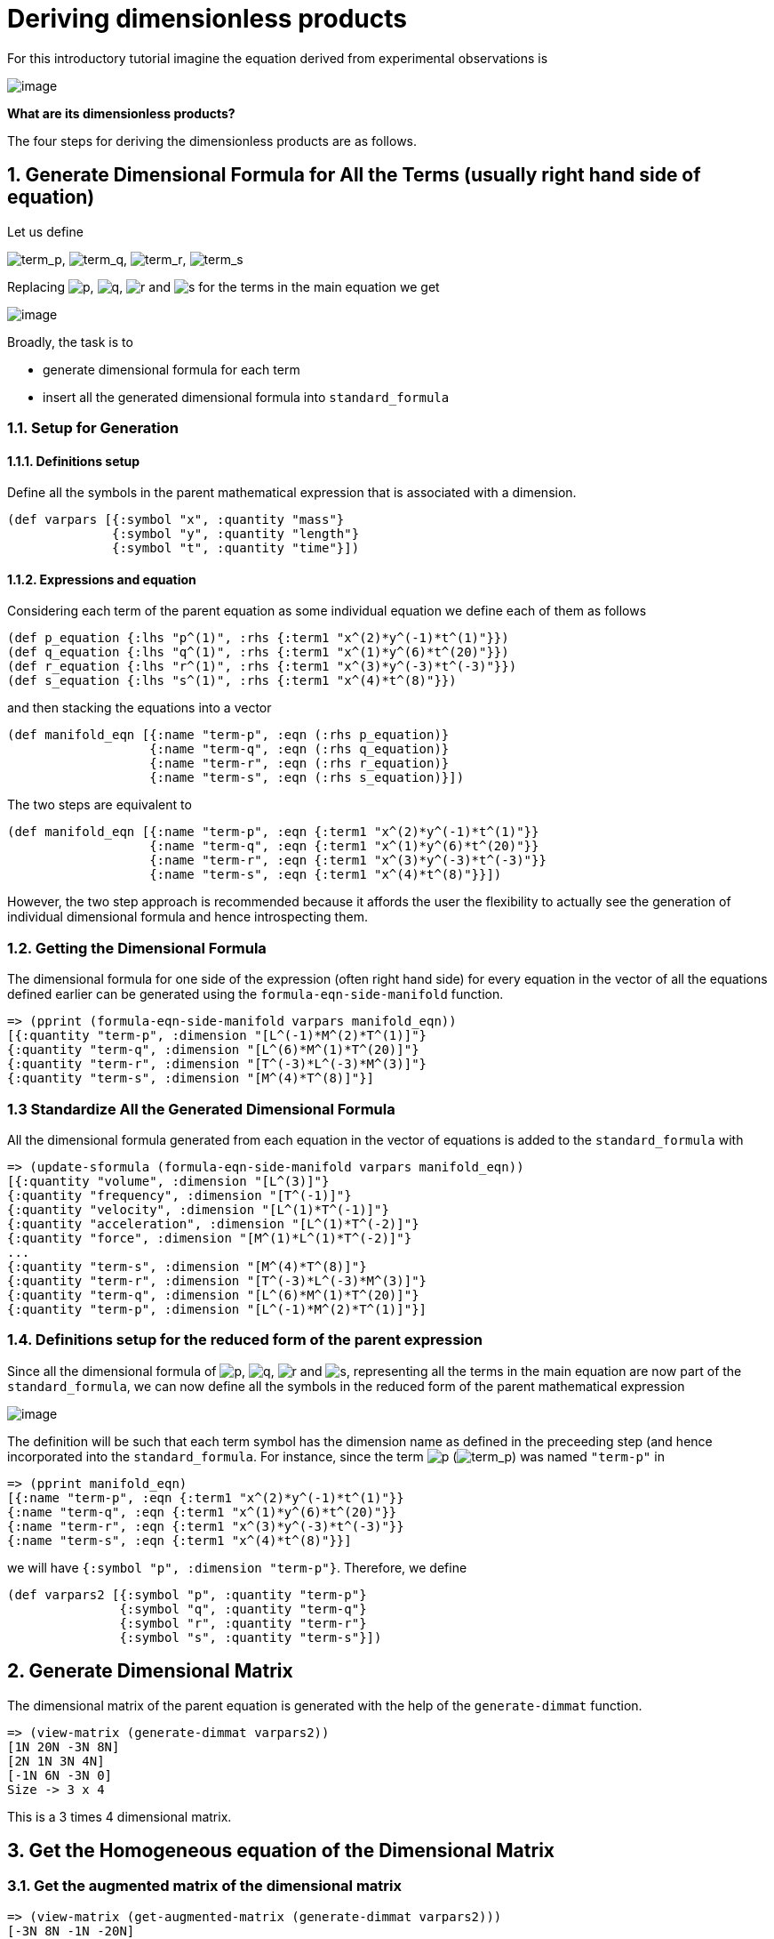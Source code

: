 = Deriving dimensionless products

For this introductory tutorial imagine the equation derived from
experimental observations is

image:../resources/math/tutorial2_unknown_f.gif[image]

*What are its dimensionless products?*

The four steps for deriving the dimensionless products are as follows.

== 1. Generate Dimensional Formula for All the Terms (usually right hand side of equation)

Let us define

image:../resources/math/tutorial2_term_p.gif[term_p],
image:../resources/math/tutorial2_term_q.gif[term_q],
image:../resources/math/tutorial2_term_r.gif[term_r],
image:../resources/math/tutorial2_term_s.gif[term_s]

Replacing image:../resources/math/small_p.gif[p],
image:../resources/math/small_q.gif[q],
image:../resources/math/small_r.gif[r] and
image:../resources/math/small_s.gif[s] for the terms in the main
equation we get

image:../resources/math/tutorial2_unknown_f_reduced.gif[image]

Broadly, the task is to

* generate dimensional formula for each term
* insert all the generated dimensional formula into `standard_formula`

=== 1.1. Setup for Generation

==== 1.1.1. Definitions setup

Define all the symbols in the parent mathematical expression that is
associated with a dimension.

....
(def varpars [{:symbol "x", :quantity "mass"}
              {:symbol "y", :quantity "length"}
              {:symbol "t", :quantity "time"}])
....

==== 1.1.2. Expressions and equation

Considering each term of the parent equation as some individual equation
we define each of them as follows

....
(def p_equation {:lhs "p^(1)", :rhs {:term1 "x^(2)*y^(-1)*t^(1)"}})
(def q_equation {:lhs "q^(1)", :rhs {:term1 "x^(1)*y^(6)*t^(20)"}})
(def r_equation {:lhs "r^(1)", :rhs {:term1 "x^(3)*y^(-3)*t^(-3)"}})
(def s_equation {:lhs "s^(1)", :rhs {:term1 "x^(4)*t^(8)"}})
....

and then stacking the equations into a vector

....
(def manifold_eqn [{:name "term-p", :eqn (:rhs p_equation)}
                   {:name "term-q", :eqn (:rhs q_equation)}
                   {:name "term-r", :eqn (:rhs r_equation)}
                   {:name "term-s", :eqn (:rhs s_equation)}])
....

The two steps are equivalent to

....
(def manifold_eqn [{:name "term-p", :eqn {:term1 "x^(2)*y^(-1)*t^(1)"}}
                   {:name "term-q", :eqn {:term1 "x^(1)*y^(6)*t^(20)"}}
                   {:name "term-r", :eqn {:term1 "x^(3)*y^(-3)*t^(-3)"}}
                   {:name "term-s", :eqn {:term1 "x^(4)*t^(8)"}}])
....

However, the two step approach is recommended because it affords the
user the flexibility to actually see the generation of individual
dimensional formula and hence introspecting them.

=== 1.2. Getting the Dimensional Formula

The dimensional formula for one side of the expression (often right hand
side) for every equation in the vector of all the equations defined
earlier can be generated using the `formula-eqn-side-manifold` function.

....
=> (pprint (formula-eqn-side-manifold varpars manifold_eqn))
[{:quantity "term-p", :dimension "[L^(-1)*M^(2)*T^(1)]"}
{:quantity "term-q", :dimension "[L^(6)*M^(1)*T^(20)]"}
{:quantity "term-r", :dimension "[T^(-3)*L^(-3)*M^(3)]"}
{:quantity "term-s", :dimension "[M^(4)*T^(8)]"}]
....

=== 1.3 Standardize All the Generated Dimensional Formula

All the dimensional formula generated from each equation in the vector
of equations is added to the `standard_formula` with

....
=> (update-sformula (formula-eqn-side-manifold varpars manifold_eqn))
[{:quantity "volume", :dimension "[L^(3)]"}
{:quantity "frequency", :dimension "[T^(-1)]"}
{:quantity "velocity", :dimension "[L^(1)*T^(-1)]"}
{:quantity "acceleration", :dimension "[L^(1)*T^(-2)]"}
{:quantity "force", :dimension "[M^(1)*L^(1)*T^(-2)]"}
...
{:quantity "term-s", :dimension "[M^(4)*T^(8)]"}
{:quantity "term-r", :dimension "[T^(-3)*L^(-3)*M^(3)]"}
{:quantity "term-q", :dimension "[L^(6)*M^(1)*T^(20)]"}
{:quantity "term-p", :dimension "[L^(-1)*M^(2)*T^(1)]"}]
....

=== 1.4. Definitions setup for the reduced form of the parent expression

Since all the dimensional formula of
image:../resources/math/small_p.gif[p],
image:../resources/math/small_q.gif[q],
image:../resources/math/small_r.gif[r] and
image:../resources/math/small_s.gif[s], representing all the terms in
the main equation are now part of the `standard_formula`, we can now
define all the symbols in the reduced form of the parent mathematical
expression

image:../resources/math/tutorial2_unknown_f_reduced.gif[image]

The definition will be such that each term symbol has the dimension name
as defined in the preceeding step (and hence incorporated into the
`standard_formula`. For instance, since the term
image:../resources/math/small_p.gif[p]
(image:../resources/math/tutorial2_term_p.gif[term_p]) was named
`"term-p"` in

....
=> (pprint manifold_eqn)
[{:name "term-p", :eqn {:term1 "x^(2)*y^(-1)*t^(1)"}}
{:name "term-q", :eqn {:term1 "x^(1)*y^(6)*t^(20)"}}
{:name "term-r", :eqn {:term1 "x^(3)*y^(-3)*t^(-3)"}}
{:name "term-s", :eqn {:term1 "x^(4)*t^(8)"}}]
....

we will have `{:symbol "p", :dimension "term-p"}`. Therefore, we define

....
(def varpars2 [{:symbol "p", :quantity "term-p"}
               {:symbol "q", :quantity "term-q"}
               {:symbol "r", :quantity "term-r"}
               {:symbol "s", :quantity "term-s"}])
....

== 2. Generate Dimensional Matrix

The dimensional matrix of the parent equation is generated with the help
of the `generate-dimmat` function.

....
=> (view-matrix (generate-dimmat varpars2))
[1N 20N -3N 8N]
[2N 1N 3N 4N]
[-1N 6N -3N 0]
Size -> 3 x 4
....

This is a 3 times 4 dimensional matrix.

== 3. Get the Homogeneous equation of the Dimensional Matrix

=== 3.1. Get the augmented matrix of the dimensional matrix

....
=> (view-matrix (get-augmented-matrix (generate-dimmat varpars2)))
[-3N 8N -1N -20N]
[3N 4N -2N -1N]
[-3N 0 1N -6N]
Size -> 3 x 4
....

=== 3.2. Solve the augmented matrix

....
=> (view-matrix (solve (get-augmented-matrix (generate-dimmat varpars2))))
[1N 0N -1/3 2N]
[0N 1N -1/4 -7/4]
[0N 0N 0N 0N]
Size -> 3 x 4
....

=== 3.3. Get the solution matrix

....
=> (view-matrix (get-solved-matrix (solve (get-augmented-matrix (generate-dimmat varpars2)))))
[1 0 -1/3 -1/4]
[0 1 2N -7/4]
Size -> 2 x 4
....

This is a 2 times 4 matrix. Therefore, there will be two dimensionless
products.

We can put all these individual steps involving matrix into one coding
step such that it returns the solution matrix.

....
=> (def solution_matrix (get-solved-matrix
                            (solve
                                (get-augmented-matrix
                                    (generate-dimmat varpars2)))))
=> (view-matrix solution_matrix)
[1 0 -1/3 -1/4]
[0 1 2N -7/4]
Size -> 2 x 4
....

== 4. Get Dimensionless Products

The dimensionless products are generated with the help of the
`get-dimensionless-products` function.

....
=> (pprint (get-dimensionless-products solution_matrix varpars2))
[{:symbol "pi0", :expression "p^(1)*r^(-1/3)*s^(-1/4)"}
{:symbol "pi1", :expression "q^(1)*r^(2)*s^(-7/4)"}]
....

Since, &pi; is the conventional symbol for dimensionless products to get
the image:../resources/math/pi_i.gif[pi_i] th one use the
`get-pi-expression` function. For example, for
image:../resources/math/pi0.gif[pi0]

....
=> (def all-dimless (get-dimensionless-products solution_matrix varpars2))
=> (get-pi-expression all-dimless "pi0")
"p^(1)*r^(-1/3)*s^(-1/4)"
....
